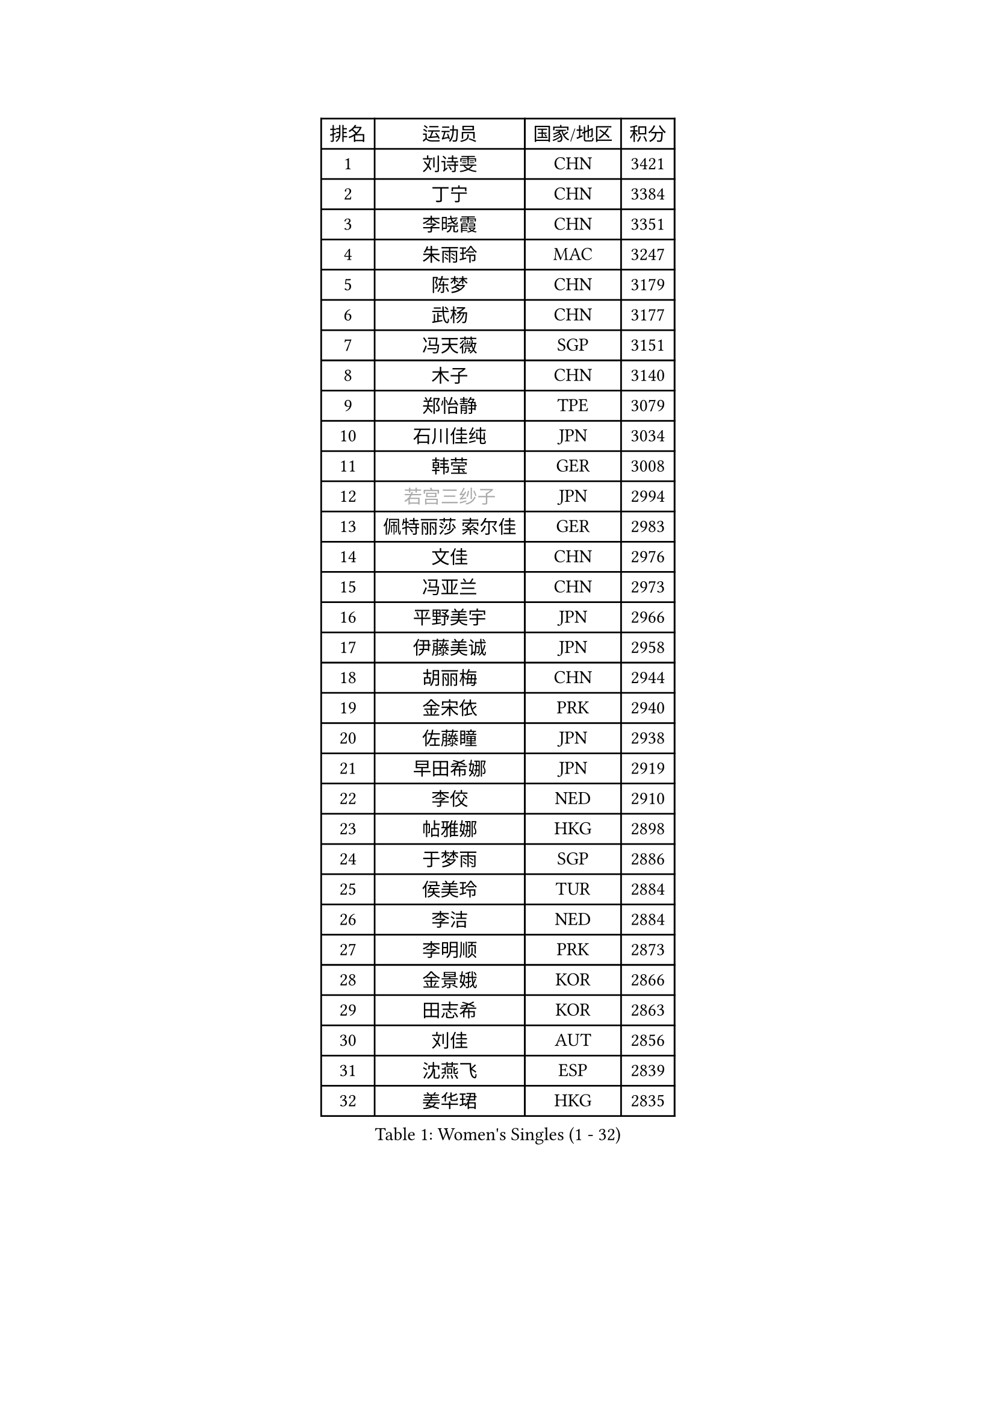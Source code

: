 
#set text(font: ("Courier New", "NSimSun"))
#figure(
  caption: "Women's Singles (1 - 32)",
    table(
      columns: 4,
      [排名], [运动员], [国家/地区], [积分],
      [1], [刘诗雯], [CHN], [3421],
      [2], [丁宁], [CHN], [3384],
      [3], [李晓霞], [CHN], [3351],
      [4], [朱雨玲], [MAC], [3247],
      [5], [陈梦], [CHN], [3179],
      [6], [武杨], [CHN], [3177],
      [7], [冯天薇], [SGP], [3151],
      [8], [木子], [CHN], [3140],
      [9], [郑怡静], [TPE], [3079],
      [10], [石川佳纯], [JPN], [3034],
      [11], [韩莹], [GER], [3008],
      [12], [#text(gray, "若宫三纱子")], [JPN], [2994],
      [13], [佩特丽莎 索尔佳], [GER], [2983],
      [14], [文佳], [CHN], [2976],
      [15], [冯亚兰], [CHN], [2973],
      [16], [平野美宇], [JPN], [2966],
      [17], [伊藤美诚], [JPN], [2958],
      [18], [胡丽梅], [CHN], [2944],
      [19], [金宋依], [PRK], [2940],
      [20], [佐藤瞳], [JPN], [2938],
      [21], [早田希娜], [JPN], [2919],
      [22], [李佼], [NED], [2910],
      [23], [帖雅娜], [HKG], [2898],
      [24], [于梦雨], [SGP], [2886],
      [25], [侯美玲], [TUR], [2884],
      [26], [李洁], [NED], [2884],
      [27], [李明顺], [PRK], [2873],
      [28], [金景娥], [KOR], [2866],
      [29], [田志希], [KOR], [2863],
      [30], [刘佳], [AUT], [2856],
      [31], [沈燕飞], [ESP], [2839],
      [32], [姜华珺], [HKG], [2835],
    )
  )#pagebreak()

#set text(font: ("Courier New", "NSimSun"))
#figure(
  caption: "Women's Singles (33 - 64)",
    table(
      columns: 4,
      [排名], [运动员], [国家/地区], [积分],
      [33], [李皓晴], [HKG], [2827],
      [34], [徐孝元], [KOR], [2825],
      [35], [崔孝珠], [KOR], [2824],
      [36], [曾尖], [SGP], [2821],
      [37], [MIKHAILOVA Polina], [RUS], [2820],
      [38], [#text(gray, "平野早矢香")], [JPN], [2815],
      [39], [李晓丹], [CHN], [2813],
      [40], [傅玉], [POR], [2812],
      [41], [福原爱], [JPN], [2810],
      [42], [加藤美优], [JPN], [2810],
      [43], [李芬], [SWE], [2808],
      [44], [李倩], [POL], [2805],
      [45], [MATSUZAWA Marina], [JPN], [2800],
      [46], [单晓娜], [GER], [2795],
      [47], [杜凯琹], [HKG], [2793],
      [48], [陈思羽], [TPE], [2784],
      [49], [浜本由惟], [JPN], [2784],
      [50], [倪夏莲], [LUX], [2782],
      [51], [石垣优香], [JPN], [2780],
      [52], [杨晓欣], [MON], [2767],
      [53], [BILENKO Tetyana], [UKR], [2762],
      [54], [车晓曦], [CHN], [2762],
      [55], [LI Xue], [FRA], [2761],
      [56], [森田美咲], [JPN], [2760],
      [57], [POTA Georgina], [HUN], [2757],
      [58], [伊丽莎白 萨玛拉], [ROU], [2744],
      [59], [#text(gray, "IVANCAN Irene")], [GER], [2732],
      [60], [刘高阳], [CHN], [2726],
      [61], [WINTER Sabine], [GER], [2717],
      [62], [RI Mi Gyong], [PRK], [2712],
      [63], [BALAZOVA Barbora], [SVK], [2707],
      [64], [ZHOU Yihan], [SGP], [2706],
    )
  )#pagebreak()

#set text(font: ("Courier New", "NSimSun"))
#figure(
  caption: "Women's Singles (65 - 96)",
    table(
      columns: 4,
      [排名], [运动员], [国家/地区], [积分],
      [65], [EKHOLM Matilda], [SWE], [2701],
      [66], [陈幸同], [CHN], [2698],
      [67], [GU Ruochen], [CHN], [2694],
      [68], [NG Wing Nam], [HKG], [2689],
      [69], [HUANG Yi-Hua], [TPE], [2687],
      [70], [HAPONOVA Hanna], [UKR], [2678],
      [71], [陈可], [CHN], [2674],
      [72], [维多利亚 帕芙洛维奇], [BLR], [2671],
      [73], [MONTEIRO DODEAN Daniela], [ROU], [2669],
      [74], [梁夏银], [KOR], [2667],
      [75], [SONG Maeum], [KOR], [2665],
      [76], [刘斐], [CHN], [2659],
      [77], [GRZYBOWSKA-FRANC Katarzyna], [POL], [2658],
      [78], [SAWETTABUT Suthasini], [THA], [2656],
      [79], [邵杰妮], [POR], [2655],
      [80], [#text(gray, "吴佳多")], [GER], [2650],
      [81], [桥本帆乃香], [JPN], [2649],
      [82], [LIN Ye], [SGP], [2648],
      [83], [#text(gray, "ABE Megumi")], [JPN], [2637],
      [84], [王曼昱], [CHN], [2635],
      [85], [VACENOVSKA Iveta], [CZE], [2634],
      [86], [YOON Hyobin], [KOR], [2630],
      [87], [MAEDA Miyu], [JPN], [2628],
      [88], [LANG Kristin], [GER], [2626],
      [89], [玛妮卡 巴特拉], [IND], [2624],
      [90], [DE NUTTE Sarah], [LUX], [2624],
      [91], [张蔷], [CHN], [2621],
      [92], [PROKHOROVA Yulia], [RUS], [2621],
      [93], [KIM Hye Song], [PRK], [2619],
      [94], [#text(gray, "YOON Sunae")], [KOR], [2617],
      [95], [PESOTSKA Margaryta], [UKR], [2616],
      [96], [#text(gray, "FEHER Gabriela")], [SRB], [2614],
    )
  )#pagebreak()

#set text(font: ("Courier New", "NSimSun"))
#figure(
  caption: "Women's Singles (97 - 128)",
    table(
      columns: 4,
      [排名], [运动员], [国家/地区], [积分],
      [97], [SILVA Yadira], [MEX], [2611],
      [98], [#text(gray, "JIANG Yue")], [CHN], [2609],
      [99], [森樱], [JPN], [2599],
      [100], [STEFANSKA Kinga], [POL], [2597],
      [101], [SABITOVA Valentina], [RUS], [2594],
      [102], [LIU Xi], [CHN], [2594],
      [103], [CHA Hyo Sim], [PRK], [2594],
      [104], [KUMAHARA Luca], [BRA], [2590],
      [105], [LAY Jian Fang], [AUS], [2588],
      [106], [ODOROVA Eva], [SVK], [2587],
      [107], [SIBLEY Kelly], [ENG], [2584],
      [108], [CHOI Moonyoung], [KOR], [2578],
      [109], [LI Qiangbing], [AUT], [2577],
      [110], [LEE Yearam], [KOR], [2576],
      [111], [TASHIRO Saki], [JPN], [2575],
      [112], [LOVAS Petra], [HUN], [2572],
      [113], [李时温], [KOR], [2568],
      [114], [ZHENG Jiaqi], [USA], [2565],
      [115], [索菲亚 波尔卡诺娃], [AUT], [2564],
      [116], [#text(gray, "LI Chunli")], [NZL], [2561],
      [117], [KOMWONG Nanthana], [THA], [2558],
      [118], [CHENG Hsien-Tzu], [TPE], [2556],
      [119], [伯纳黛特 斯佐科斯], [ROU], [2556],
      [120], [STRBIKOVA Renata], [CZE], [2556],
      [121], [#text(gray, "XIAN Yifang")], [FRA], [2555],
      [122], [#text(gray, "PARK Youngsook")], [KOR], [2554],
      [123], [MORET Rachel], [SUI], [2553],
      [124], [王艺迪], [CHN], [2552],
      [125], [阿德里安娜 迪亚兹], [PUR], [2550],
      [126], [DOLGIKH Maria], [RUS], [2540],
      [127], [PRIVALOVA Alexandra], [BLR], [2538],
      [128], [蒂娜 梅谢芙], [EGY], [2529],
    )
  )